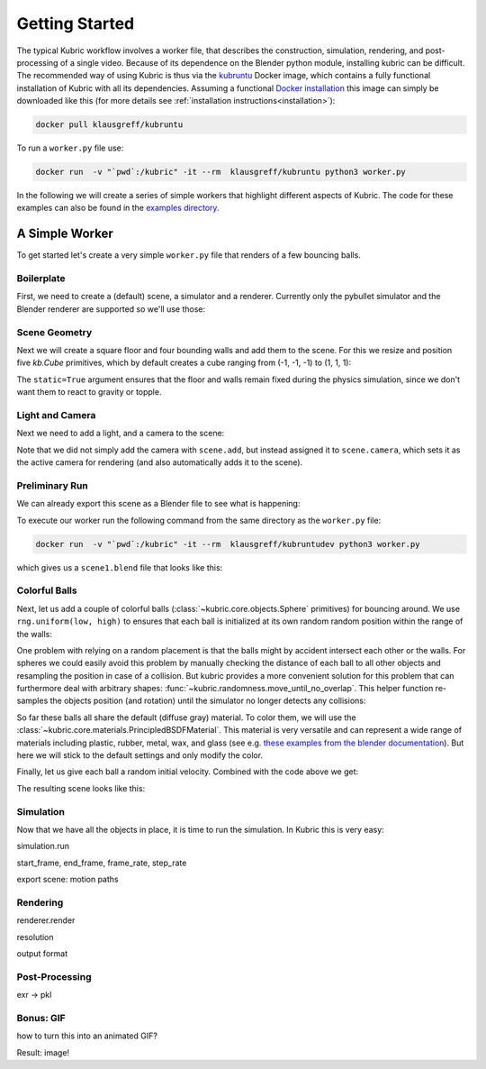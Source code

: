 Getting Started
===============
The typical Kubric workflow involves a worker file, that describes the construction, simulation, rendering, and post-processing of a single video.
Because of its dependence on the Blender python module, installing kubric can be difficult.
The recommended way of using Kubric is thus via the `kubruntu <https://hub.docker.com/r/klausgreff/kubruntu>`_ Docker image, which contains a fully functional installation of Kubric with all its dependencies.
Assuming a functional `Docker installation <https://docs.docker.com/get-docker/>`_ this image can simply be downloaded like this (for more details see :ref:`installation instructions<installation>`):

.. code-block:: console

    docker pull klausgreff/kubruntu

To run a ``worker.py`` file use:

.. code-block:: console

    docker run  -v "`pwd`:/kubric" -it --rm  klausgreff/kubruntu python3 worker.py

In the following we will create a series of simple workers that highlight different aspects of Kubric.
The code for these examples can also be found in the `examples directory <https://github.com/google-research/kubric/tree/main/examples>`_.

A Simple Worker
---------------
To get started let's create a very simple ``worker.py`` file that renders of a few bouncing balls.

Boilerplate
^^^^^^^^^^^
First, we need to create a (default) scene, a simulator and a renderer.
Currently only the pybullet simulator and the Blender renderer are supported so we'll use those:

.. code-block:: python
  :linenos:

  import numpy as np
  import kubric as kb

  scene = kb.Scene(resolution=(256, 256))
  simulator = kb.simulator.PyBullet(scene)
  renderer = kb.renderer.Blender(scene)

Scene Geometry
^^^^^^^^^^^^^^
Next we will create a square floor and four bounding walls and add them to the scene.
For this we resize and position five `kb.Cube` primitives, which by default creates a cube ranging from (-1, -1, -1) to (1, 1, 1):

.. code-block:: python
  :lineno-start: 7

  floor = kb.Cube(scale=(1, 1, 0.1), position=(0, 0, -0.1), static=True)
  north_wall = kb.Cube(scale=(1.2, 0.1, 1), position=(0, 1.1, 0.1), static=True)
  south_wall = kb.Cube(scale=(1.2, 0.1, 1), position=(0, -1.1, 0.1), static=True)
  east_wall = kb.Cube(scale=(0.1, 1, 1), position=(1.1, 0, 0.1), static=True)
  west_wall = kb.Cube(scale=(0.1, 1, 1), position=(-1.1, 0, 0.1), static=True)

  scene.add([floor, north_wall, south_wall, east_wall, west_wall])


The ``static=True`` argument ensures that the floor and walls remain fixed during the physics simulation, since we don't want them to react to gravity or topple.

Light and Camera
^^^^^^^^^^^^^^^^
Next we need to add a light, and a camera to the scene:

.. code-block:: python
  :lineno-start: 14

  sun = kb.DirectionalLight(position=(-1, -0.5, 3), look_at=(0, 0, 0), intensity=1.5)
  scene.add(sun)

  scene.camera = kb.PerspectiveCamera(position=(2, -0.5, 4), look_at=(0, 0, 0))

Note that we did not simply add the camera with ``scene.add``, but instead assigned it to ``scene.camera``, which sets it as the active camera for rendering (and also automatically adds it to the scene).

Preliminary Run
^^^^^^^^^^^^^^^
We can already export this scene as a Blender file to see what is happening:

.. code-block:: python
  :lineno-start: 19

  renderer.save_state("scene1.blend")

To execute our worker run the following command from the same directory as the ``worker.py`` file:

.. code-block:: console

  docker run  -v "`pwd`:/kubric" -it --rm  klausgreff/kubruntudev python3 worker.py

which gives us a ``scene1.blend`` file that looks like this:

.. image:: ../images/getting_started_blender_scene_2.png
   :width: 400pt

Colorful Balls
^^^^^^^^^^^^^^

Next, let us add a couple of colorful balls (:class:`~kubric.core.objects.Sphere` primitives) for bouncing around.
We use ``rng.uniform(low, high)`` to ensures that each ball is initialized at its own random random position within the range of the walls:

.. code-block:: python
  :lineno-start: 19

  rng = np.random.default_rng()
  spawn_region = [[-1, -1, 0], [1, 1, 1]]   # [low, high] bounds of spawning region
  for i in range(8):
    ball = kb.Sphere(scale=0.1, position=rng.uniform(*spawn_region))
    scene.add(ball)

One problem with relying on a random placement is that the balls might by accident intersect each other or the walls.
For spheres we could easily avoid this problem by manually checking the distance of each ball to all other objects and resampling the position in case of a collision.
But kubric provides a more convenient solution for this problem that can furthermore deal with arbitrary shapes: :func:`~kubric.randomness.move_until_no_overlap`.
This helper function re-samples the objects position (and rotation) until the simulator no longer detects any collisions:

.. code-block:: python
  :lineno-start: 25

    kb.move_until_no_overlap(ball, simulator, spawn_region=spawn_region)


So far these balls all share the default (diffuse gray) material.
To color them, we will use the :class:`~kubric.core.materials.PrincipledBSDFMaterial`.
This material is very versatile and can represent a wide range of materials including plastic, rubber, metal, wax, and glass (see e.g. `these examples from the blender documentation <https://docs.blender.org/manual/en/latest/render/shader_nodes/shader/principled.html#examples>`_).
But here we will stick to the default settings and only modify the color.

.. code-block:: python
  :lineno-start: 26

    ball.material = kb.PrincipledBSDFMaterial(color=kb.random_hue_color(rng=rng))



Finally, let us give each ball a random initial velocity. Combined with the code above we get:

.. code-block:: python
  :lineno-start: 19

  rng = np.random.default_rng()
  spawn_region = [[-1, -1, 0], [1, 1, 1]]   # [low, high] bounds of spawning region
  for i in range(8):
    ball = kb.Sphere(scale=0.1, position=rng.uniform(*spawn_region),
                     velocity=rng.uniform([-1, -1, 0], [1, 1, 0]))
    ball.material = kb.PrincipledBSDFMaterial(color=kb.random_hue_color(rng=rng))
    scene.add(ball)
    kb.move_until_no_overlap(ball, simulator, spawn_region=spawn_region)

The resulting scene looks like this:

.. image:: ../images/getting_started_blender_scene3.jpg
   :width: 400pt


Simulation
^^^^^^^^^^
Now that we have all the objects in place, it is time to run the simulation.
In Kubric this is very easy:

simulation.run

start_frame, end_frame, frame_rate, step_rate

export scene: motion paths


Rendering
^^^^^^^^^
renderer.render

resolution

output format


Post-Processing
^^^^^^^^^^^^^^^
exr -> pkl


Bonus: GIF
^^^^^^^^^^
how to turn this into an animated GIF?

Result: image!






